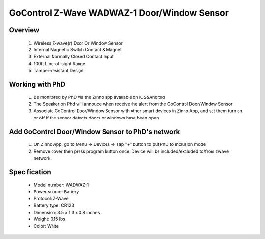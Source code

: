 GoControl Z-Wave WADWAZ-1 Door/Window Sensor
------------------------------------------------

	.. image:: ../../images/door_sensor/gocontrol_door_window.jpg
	.. :align: left

Overview
~~~~~~~~~~~~~~~~~~~~~~
	#. Wireless Z-wave(r) Door Or Window Sensor 
	#. Internal Magnetic Switch Contact & Magnet 
	#. External Normally Closed Contact Input 
	#. 100ft Line-of-sight Range 
	#. Tamper-resistant Design 

Working with PhD
~~~~~~~~~~~~~~~~~~~~~~~~~~~~~~~~~~~
	#. Be monitored by PhD via the Zinno app available on iOS&Android
	#. The Speaker on Phd will annouce when receive the alert from the GoControl Door/Window Sensor
	#. Associate GoControl Door/Window Sensor with other smart devices in Zinno App, and set them turn on or off if the sensor detects doors or windows have been open	
	
Add GoControl Door/Window Sensor to PhD's network
~~~~~~~~~~~~~~~~~~~~~~~~~~~~~~~~~~~~~~~~
	#. On Zinno App, go to Menu → Devices → Tap "+" button to put PhD to inclusion mode
	#. Remove cover then press program button once. Device will be included/excluded to/from zwave network.
	
	.. image:: ../../images/door_sensor/gocontrol_door_sensor_i.jpg
	.. :align: left
	
Specification
~~~~~~~~~~~~~~~~~~~~~~
	- Model number: 				WADWAZ-1
	- Power source: 				Battery
	- Protocol: 					Z-Wave
	- Battery type: 				CR123
	- Dimension:					3.5 x 1.3 x 0.8 inches
	- Weight:						0.15 lbs
	- Color: 						White

.. Inclusion/Exclusion to/from a network
.. ~~~~~~~~~~~~~~~~~~~~~~~
	#. Put controller to Inclusion/Exclusion mode
	#. Remove cover then press program button once. Device will be included/excluded to/from zwave network.
	
	.. image:: ../../images/door_sensor/gocontrol_door_sensor_i.jpg
	.. :align: left
	
.. Link in Amazon
.. ~~~~~~~~~~~~~~~~~~
	https://www.amazon.com/GoControl-Z-Wave-Door-Window-Sensor/dp/B00MNYSEF4
	
.. Configuration description
.. ~~~~~~~~~~~~~~~~~~~~~~~~~~
	There is no configuration for this device.
